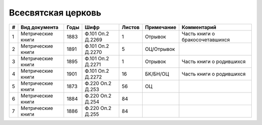
.. Church datasheet RST template
.. Autogenerated by cfp-sphinx.py

.. index:: Всесвятская церковь

Всесвятская церковь
===================

.. list-table::
   :header-rows: 1

   * - #
     - Вид документа
     - Годы
     - Шифр
     - Листов
     - Примечание
     - Комментарий

   * - 1
     - Метрические книги
     - 1883
     - Ф.101 Оп.2 Д.2269
     - 1
     - Отрывок
     - Часть книги о бракосочетавшихся
   * - 2
     - Метрические книги
     - 1891
     - Ф.101 Оп.2 Д.2270
     - 5
     - ОЦ/Отрывок
     - 
   * - 3
     - Метрические книги
     - 1895
     - Ф.101 Оп.2 Д.2271
     - 1
     - Отрывок
     - Часть книги о родившихся
   * - 4
     - Метрические книги
     - 1901
     - Ф.101 Оп.2 Д.2272
     - 16
     - БК/БН/ОЦ
     - Часть книги о родившихся
   * - 5
     - Метрические книги
     - 1873
     - Ф.220 Оп.2 Д.253
     - 56
     - ОЦ
     - 
   * - 6
     - Метрические книги
     - 1884
     - Ф.220 Оп.2 Д.254
     - 84
     - 
     - 
   * - 7
     - Метрические книги
     - 1886
     - Ф.220 Оп.2 Д.255
     - 84
     - 
     - 


